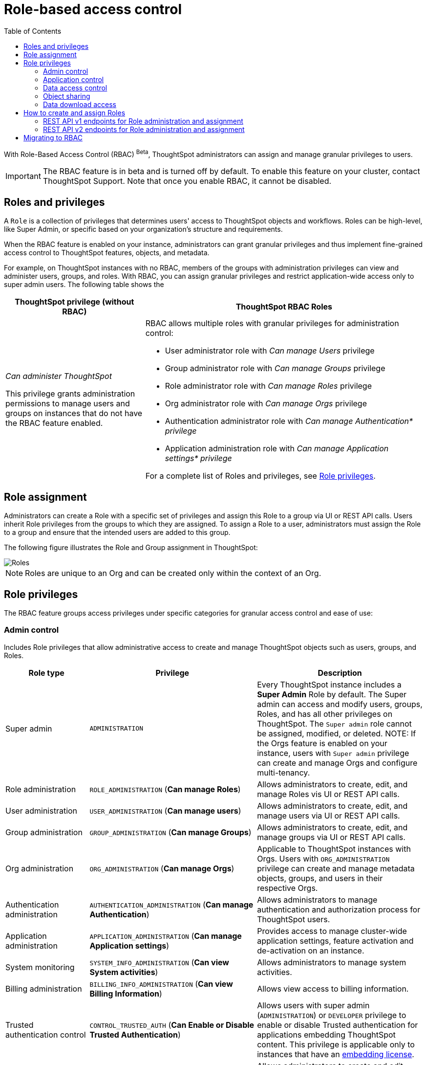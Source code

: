 = Role-based access control
:toc: true
:toclevels: 2

:page-title: Role-based access control
:page-pageid: rbac
:page-description:  Use the Robe-based access control feature for granular access control

With Role-Based Access Control (RBAC) [beta betaBackground]^Beta^, ThoughtSpot administrators can assign and manage granular privileges to users.

[IMPORTANT]
====
The RBAC feature is in beta and is turned off by default. To enable this feature on your cluster, contact ThoughtSpot Support. Note that once you enable RBAC, it cannot be disabled.
====

== Roles and privileges

A `Role` is a collection of privileges that determines users' access to ThoughtSpot objects and workflows. Roles can be high-level, like Super Admin, or specific based on your organization’s structure and requirements.

When the RBAC feature is enabled on your instance, administrators can grant granular privileges and thus implement fine-grained access control to ThoughtSpot features, objects, and metadata.

For example, on ThoughtSpot instances with no RBAC, members of the groups with administration privileges can view and administer users, groups, and roles. With RBAC, you can assign granular privileges and restrict application-wide access only to super admin users. The following table shows the

[width="100%" cols="2,4"]
[options='header']
|====
|ThoughtSpot privilege (without RBAC)|ThoughtSpot RBAC Roles
|__Can administer ThoughtSpot__ +

This privilege grants administration permissions to manage users and groups on instances that do not have the RBAC feature enabled. a|RBAC allows multiple roles with granular privileges for administration control:

* User administrator role with __Can manage Users__ privilege
* Group administrator role with __Can manage Groups__ privilege
* Role administrator role with __Can manage Roles__ privilege
* Org administrator role with __Can manage Orgs__ privilege
* Authentication administrator role with __Can manage Authentication* privilege__
* Application administration role with __Can manage Application settings* privilege__

For a complete list of Roles and privileges, see xref:roles.adoc#_role_privileges[Role privileges].
|====

== Role assignment
Administrators can create a Role with a specific set of privileges and assign this Role to a group via UI or REST API calls. Users inherit Role privileges from the groups to which they are assigned. To assign a Role to a user, administrators must assign the Role to a group and ensure that the intended users are added to this group.

The following figure illustrates the Role and Group assignment in ThoughtSpot:

image::./images/role-group.png[Roles]

[NOTE]
====
Roles are unique to an Org and can be created only within the context of an Org.
====

== Role privileges

The RBAC feature groups access privileges under specific categories for granular access control and ease of use:

=== Admin control
Includes Role privileges that allow administrative access to create and manage ThoughtSpot objects such as users, groups, and Roles.

[width="100%" cols="2,4,4"]
[options='header']
|===
|Role type|Privilege|Description

|Super admin | `ADMINISTRATION` |
Every ThoughtSpot instance includes a *Super Admin* Role by default. The Super admin can access and modify users, groups, Roles, and has all other privileges on ThoughtSpot. The `Super admin` role cannot be assigned, modified, or deleted.
NOTE: If the Orgs feature is enabled on your instance, users with `Super admin` privilege can create and manage Orgs and configure multi-tenancy.
|Role administration| `ROLE_ADMINISTRATION` (**Can manage Roles**) | Allows administrators to create, edit, and manage Roles vis UI or REST API calls.
|User administration |`USER_ADMINISTRATION` (**Can manage users**) | Allows administrators to create, edit, and manage users via UI or REST API calls.
|Group administration |`GROUP_ADMINISTRATION` (**Can manage Groups**)| Allows administrators to create, edit, and manage groups via UI or REST API calls.
|Org administration| `ORG_ADMINISTRATION` (**Can manage Orgs**) | Applicable to ThoughtSpot instances with Orgs. Users with `ORG_ADMINISTRATION` privilege can create and manage metadata objects, groups, and users in their respective Orgs.
|Authentication administration| `AUTHENTICATION_ADMINISTRATION` (**Can manage Authentication**) | Allows administrators to manage authentication and authorization process for ThoughtSpot users.
|Application administration| `APPLICATION_ADMINISTRATION` (**Can manage Application settings**) | Provides access to manage cluster-wide application settings, feature activation and de-activation on an instance.
|System monitoring|`SYSTEM_INFO_ADMINISTRATION` (**Can view System activities**) | Allows administrators to manage system activities.
|Billing administration|`BILLING_INFO_ADMINISTRATION` (**Can view Billing Information**) | Allows view access to billing information.
|Trusted authentication control| `CONTROL_TRUSTED_AUTH` (**Can Enable or Disable Trusted Authentication**) | Allows users with super admin (`ADMINISTRATION`) or `DEVELOPER` privilege to enable or disable Trusted authentication for applications embedding ThoughtSpot content. This privilege is applicable only to instances that have an xref:get-started-tse.adoc[embedding license].
|Tag administration| `TAGMANAGEMENT` (**Can manage tags**)| Allows administrators to create and edit tags.
|===


=== Application control

The application control privileges include the following:

[width="100%" cols="2,4,4"]
[options='header']
|===
|Role type|Privilege|Description
|SpotIQ access|`A3ANALYSIS` (**Has SpotIQ privilege**) | Allows access to the SpotIQ feature in ThoughtSpot.
|Developer| `DEVELOPER` (**Has developer privilege**)  a| Allows users to access the following features and workflows:

** Access Developer portal and Playground +
** Embed full ThoughtSpot application, page, or individual objects in an external application +
** Customize styles for embedded content +
** Add custom actions to the embedded objects such as Liveboard and visualizations +
** View and manage security settings for ThoughtSpot embedding.

|Liveboard job administration|`JOBSCHEDULING` (**Can schedule for others**) |Allows users to schedule, edit, and delete Liveboard jobs.
|ThoughtSpot Sync|`SYNCMANAGEMENT` (**Can Manage Sync settings**) | Allows setting up secure pipelines to external business apps and sync data using ThoughtSpot Sync.
|Catalog management| `CAN_CREATE_CATALOG` (**Can manage catalogue**)| Allows users to create, edit, and manage a link:https://docs.thoughtspot.com/cloud/latest/catalog-integration[data connection to Alation, window=_blank], and import metadata.
|R Analysis| `RANALYSIS`(**Can invoke Custom R Analysis**) |Allows invoking R scripts to explore search answers and share custom scripts.
|ThoughtSpot Sage|`PREVIEW_THOUGHTSPOT_SAGE` (**Can preview ThoughtSpot Sage**) | Allows access to ThoughtSpot Sage features such as AI-assisted search and AI-generated answers.
|Liveboard verification|`LIVEBOARD_VERIFIER` (**Can verify Liveboard**) | Allows Liveboard users to verify Liveboard access requests and mark a Liveboard as verified.
|===

=== Data access control
The application control privileges include the following:

[width="100%" cols="2,4,4"]
[options='header']
|===
|Role type|Privilege|Description
|Data management|`DATAMANAGEMENT` (**Can manage data**)|Allows users to create worksheets and views. To edit a worksheet or view created and shared by another user, the user must have edit permission to modify the object.
|Data upload | `USERDATAUPLOADING` (**Can upload user data**) |Allows users to upload data to ThoughtSpot.
|Row-level-security (RLS) bypass|`BYPASSRLS` (**Can administer and bypass RLS**) |Allows access to the following operations:
** Create, edit, or delete existing RLS rules
** Enable or disable Bypass RLS on a worksheet
|===

=== Object sharing

The `SHAREWITHALL` (**Can share with all users**) Role privilege allows users to share objects with all the users and groups in ThoughtSpot.

=== Data download access
The `DATADOWNLOADING` (**Can download Data**) Role privilege allows users to download data from objects such as Liveboards and Answers.

== How to create and assign Roles

You can create and assign Roles to a group on the link:https://docs.thoughtspot.com/cloud/latest/rbac[Admin page of the UI, window=_blank] or by using the REST API v1 and v2 endpoints.

=== REST API v1 endpoints for Role administration and assignment

[width="100%" cols="2,4"]
[options='header']
|===
|Operation type|API endpoints
|CRUD operations
a| To create, edit, and manage Role objects, use the following endpoints:

* xref:roles-api.adoc#createRole[`POST /tspublic/v1/role`] +
Create a Role
* xref:roles-api.adoc#editRole[`PUT /tspublic/v1/role/{role_identifier}`] +
Edit properties of a Role object.
* xref:roles-api.adoc#searchRole[`POST /tspublic/v1/role/search`] +
Get a list of Role objects
* xref:roles-api.adoc#deleteRole[`DELETE /tspublic/v1/role/{role_identifier}`] +
Delete a Role object
|Role assignment to groups  a| * xref:group-api.adoc#addRole[`POST /tspublic/v1/group/addrole`] +
Allows group administrators to assign a specific Role to a group
* xref:group-api.adoc#create-group[`/tspublic/v1/group/`] +
Allows group administrators to assign one or several Roles to a group
* xref:group-api.adoc#removeRole[`POST /tspublic/v1/group/removerole`] +
Removes the Roles assigned to a group
* xref:group-api.adoc#update-group[`PUT /tspublic/v1/group/{groupid}`] +
Edit Role associations of a group object
|Object query|To get the details of Roles assigned to a group object, use the following API endpoint:
* xref:group-api.adoc#get-users-group[`GET /tspublic/v1/group/`] +
Note that the API response shows the assigned Roles and privileges in the `assignedRoles` and `granularPrivilges` arrays.
|===

=== REST API v2 endpoints for Role administration and assignment

[width="100%" cols="2,4"]
[options='header']
|===
|Operation type|Description
|CRUD operations
a|
* link:{{navprefix}}/restV2-playground?apiResourceId=http%2Fapi-endpoints%2Froles%2Fcreate-role[`POST /api/rest/2.0/roles/create`] +
Create a Role.
* link:{{navprefix}}/restV2-playground?apiResourceId=http%2Fapi-endpoints%2Froles%2Fupdate-role[`POST /api/rest/2.0/roles/{role_identifier}/update`] +
Edit the properties of a Role object.
* link:{{navprefix}}/restV2-playground?apiResourceId=http%2Fapi-endpoints%2Froles%2Fsearch-roles[`POST /api/rest/2.0/roles/search`] +
Get a list of Role objects
* link:{{navprefix}}/restV2-playground?apiResourceId=http%2Fapi-endpoints%2Froles%2Fdelete-role[`POST /api/rest/2.0/roles/{role_identifier}/delete`] +
Delete a Role object
|Role assignment to groups a| To assign a Role to a group object, use one of the following endpoints:

* link:{{navprefix}}/restV2-playground?apiResourceId=http%2Fapi-endpoints%2Fgroups%2Fcreate-user-group[`POST /api/rest/2.0/groups/create`] +
* link:{{navprefix}}/restV2-playground?apiResourceId=http%2Fapi-endpoints%2Fgroups%2Fupdate-user-group[`POST /api/rest/2.0/groups/{group_identifier}/update`]
|Object query a|
* link:{{navprefix}}/restV2-playground?apiResourceId=http%2Fapi-endpoints%2Froles%2Fsearch-roles[`POST /api/rest/2.0/roles/search`] +
To get Roles assigned to specific groups, specify the name or GUID of the Role in the `group_identifiers` attribute. +
Similarly, to search for Roles configured in an Org, specify the name or the GUID of the Org in the `org_identifiers` attribute.
* link:{{navprefix}}/restV2-playground?apiResourceId=http%2Fapi-endpoints%2Fgroups%2Fsearch-user-groups[`POST /api/rest/2.0/groups/search`] +
To filter group objects associated to a particular Role, specify the name or GUID of the Role in the `role_identifiers` attribute.
* link:{{navprefix}}/restV2-playground?apiResourceId=http%2Fapi-endpoints%2Fusers%2Fsearch-users[`POST /api/rest/2.0/users/search`] +
To get user objects that have a particular Role assigned, specify the name or GUID of the Role in the `role_identifiers` attribute.
|===

== Migrating to RBAC
The Role privileges function in the same way as group privileges. When RBAC is enabled, the corresponding group privileges are automatically migrated to Role privileges. For example, a group with `DATAMANAGEMENT` privilege will be assigned `DATAMANAGEMENT` (**Can manage data**) Role privilege. For granular access, you can create a Role with required privileges and assign it to groups.